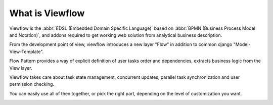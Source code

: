 ================
What is Viewflow
================

Viewflow is the :abbr:`EDSL (Embedded Domain Specific Language)` based
on :abbr:`BPMN (Business Process Model and Notation)`, and addons required to get working web solution from analytical business
description.

From the development point of view, viewflow introduces a new layer "Flow"
in addition to common django "Model-View-Template".

Flow Pattern provides a way of explicit definition of user tasks order
and dependencies, extracts business logic from the View layer. 

Viewflow takes care about task state management, concurrent updates,
parallel task synchronization and user permission checking.

You can easily use all of then together, or pick the right part, depending
on the level of customization you want.

.. image:: _static/Karenina.png
   :width: 600px

.. seealso::
   Announcement on `Reddit <http://www.reddit.com/r/django/comments/2a6qvr/anyone_have_experience_with_finite_state_machines/cit9tyj>`_

.. seealso::
   Historical review on `Hacker News <https://news.ycombinator.com/item?id=8786447>`_
